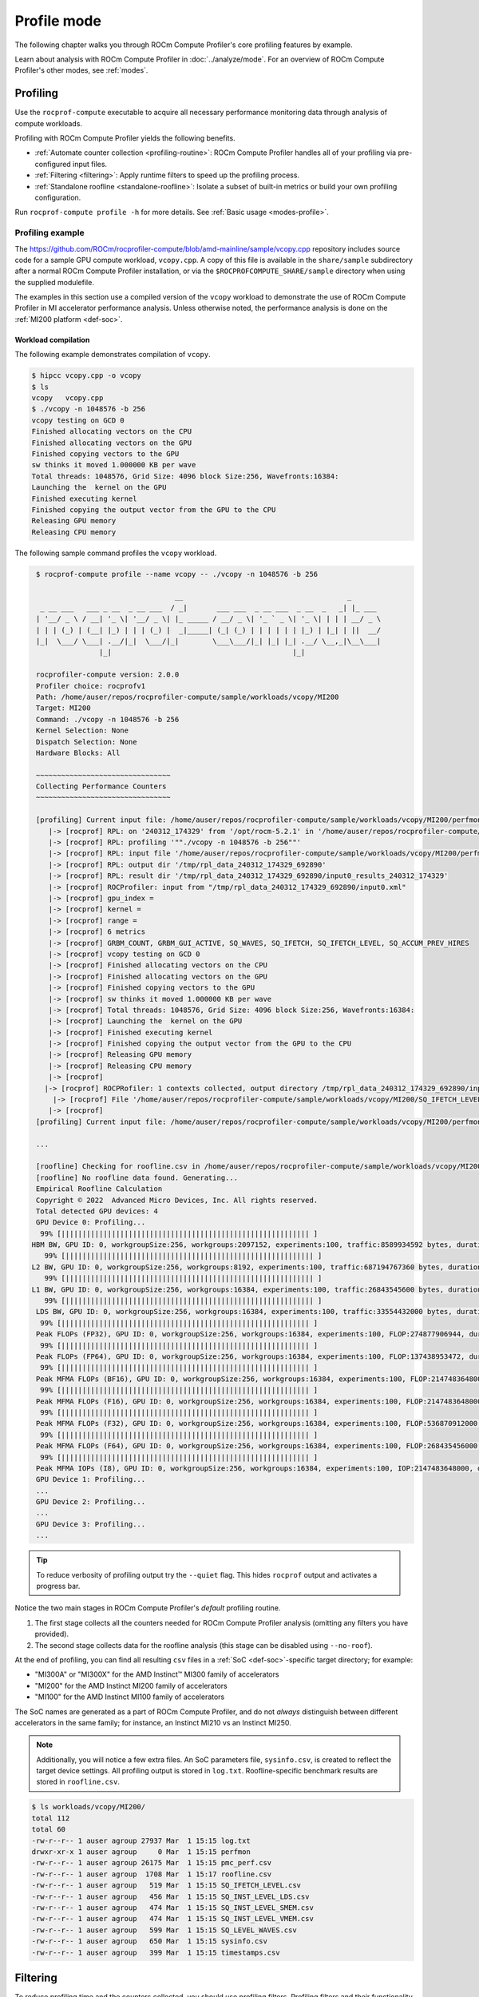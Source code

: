 .. meta::
   :description: How to use ROCm Compute Profiler's profile mode
   :keywords: ROCm Compute Profiler, ROCm, profiler, tool, Instinct, accelerator, AMD,
              profiling, profile mode

************
Profile mode
************

The following chapter walks you through ROCm Compute Profiler's core profiling features by
example.

Learn about analysis with ROCm Compute Profiler in :doc:`../analyze/mode`. For an overview of
ROCm Compute Profiler's other modes, see :ref:`modes`.

Profiling
=========

Use the ``rocprof-compute`` executable to acquire all necessary performance monitoring
data through analysis of compute workloads.

Profiling with ROCm Compute Profiler yields the following benefits.

* :ref:`Automate counter collection <profiling-routine>`: ROCm Compute Profiler handles all
  of your profiling via pre-configured input files.

* :ref:`Filtering <filtering>`: Apply runtime filters to speed up the profiling
  process.

* :ref:`Standalone roofline <standalone-roofline>`: Isolate a subset of built-in
  metrics or build your own profiling configuration.

Run ``rocprof-compute profile -h`` for more details. See
:ref:`Basic usage <modes-profile>`.

.. _profile-example:

Profiling example
-----------------

The `<https://github.com/ROCm/rocprofiler-compute/blob/amd-mainline/sample/vcopy.cpp>`__ repository
includes source code for a sample GPU compute workload, ``vcopy.cpp``. A copy of
this file is available in the ``share/sample`` subdirectory after a normal
ROCm Compute Profiler installation, or via the ``$ROCPROFCOMPUTE_SHARE/sample`` directory when
using the supplied modulefile.

The examples in this section use a compiled version of the ``vcopy`` workload to
demonstrate the use of ROCm Compute Profiler in MI accelerator performance analysis. Unless
otherwise noted, the performance analysis is done on the
:ref:`MI200 platform <def-soc>`.

Workload compilation
^^^^^^^^^^^^^^^^^^^^

The following example demonstrates compilation of ``vcopy``.

.. code-block:: shell-session

   $ hipcc vcopy.cpp -o vcopy
   $ ls
   vcopy   vcopy.cpp
   $ ./vcopy -n 1048576 -b 256
   vcopy testing on GCD 0
   Finished allocating vectors on the CPU
   Finished allocating vectors on the GPU
   Finished copying vectors to the GPU
   sw thinks it moved 1.000000 KB per wave
   Total threads: 1048576, Grid Size: 4096 block Size:256, Wavefronts:16384:
   Launching the  kernel on the GPU
   Finished executing kernel
   Finished copying the output vector from the GPU to the CPU
   Releasing GPU memory
   Releasing CPU memory

The following sample command profiles the ``vcopy`` workload.

.. code-block:: shell-session

   $ rocprof-compute profile --name vcopy -- ./vcopy -n 1048576 -b 256

                                    __                                       _
    _ __ ___   ___ _ __  _ __ ___  / _|       ___ ___  _ __ ___  _ __  _   _| |_ ___
   | '__/ _ \ / __| '_ \| '__/ _ \| |_ _____ / __/ _ \| '_ ` _ \| '_ \| | | | __/ _ \
   | | | (_) | (__| |_) | | | (_) |  _|_____| (_| (_) | | | | | | |_) | |_| | ||  __/
   |_|  \___/ \___| .__/|_|  \___/|_|        \___\___/|_| |_| |_| .__/ \__,_|\__\___|
                  |_|                                           |_|

   rocprofiler-compute version: 2.0.0
   Profiler choice: rocprofv1
   Path: /home/auser/repos/rocprofiler-compute/sample/workloads/vcopy/MI200
   Target: MI200
   Command: ./vcopy -n 1048576 -b 256
   Kernel Selection: None
   Dispatch Selection: None
   Hardware Blocks: All

   ~~~~~~~~~~~~~~~~~~~~~~~~~~~~~~~~
   Collecting Performance Counters
   ~~~~~~~~~~~~~~~~~~~~~~~~~~~~~~~~

   [profiling] Current input file: /home/auser/repos/rocprofiler-compute/sample/workloads/vcopy/MI200/perfmon/SQ_IFETCH_LEVEL.txt
      |-> [rocprof] RPL: on '240312_174329' from '/opt/rocm-5.2.1' in '/home/auser/repos/rocprofiler-compute/src/rocprof-compute'
      |-> [rocprof] RPL: profiling '""./vcopy -n 1048576 -b 256""'
      |-> [rocprof] RPL: input file '/home/auser/repos/rocprofiler-compute/sample/workloads/vcopy/MI200/perfmon/SQ_IFETCH_LEVEL.txt'
      |-> [rocprof] RPL: output dir '/tmp/rpl_data_240312_174329_692890'
      |-> [rocprof] RPL: result dir '/tmp/rpl_data_240312_174329_692890/input0_results_240312_174329'
      |-> [rocprof] ROCProfiler: input from "/tmp/rpl_data_240312_174329_692890/input0.xml"
      |-> [rocprof] gpu_index =
      |-> [rocprof] kernel =
      |-> [rocprof] range =
      |-> [rocprof] 6 metrics
      |-> [rocprof] GRBM_COUNT, GRBM_GUI_ACTIVE, SQ_WAVES, SQ_IFETCH, SQ_IFETCH_LEVEL, SQ_ACCUM_PREV_HIRES
      |-> [rocprof] vcopy testing on GCD 0
      |-> [rocprof] Finished allocating vectors on the CPU
      |-> [rocprof] Finished allocating vectors on the GPU
      |-> [rocprof] Finished copying vectors to the GPU
      |-> [rocprof] sw thinks it moved 1.000000 KB per wave
      |-> [rocprof] Total threads: 1048576, Grid Size: 4096 block Size:256, Wavefronts:16384:
      |-> [rocprof] Launching the  kernel on the GPU
      |-> [rocprof] Finished executing kernel
      |-> [rocprof] Finished copying the output vector from the GPU to the CPU
      |-> [rocprof] Releasing GPU memory
      |-> [rocprof] Releasing CPU memory
      |-> [rocprof]
     |-> [rocprof] ROCPRofiler: 1 contexts collected, output directory /tmp/rpl_data_240312_174329_692890/input0_results_240312_174329
       |-> [rocprof] File '/home/auser/repos/rocprofiler-compute/sample/workloads/vcopy/MI200/SQ_IFETCH_LEVEL.csv' is generating
      |-> [rocprof]
   [profiling] Current input file: /home/auser/repos/rocprofiler-compute/sample/workloads/vcopy/MI200/perfmon/SQ_INST_LEVEL_LDS.txt

   ...

   [roofline] Checking for roofline.csv in /home/auser/repos/rocprofiler-compute/sample/workloads/vcopy/MI200
   [roofline] No roofline data found. Generating...
   Empirical Roofline Calculation
   Copyright © 2022  Advanced Micro Devices, Inc. All rights reserved.
   Total detected GPU devices: 4
   GPU Device 0: Profiling...
    99% [||||||||||||||||||||||||||||||||||||||||||||||||||||||||||| ]
  HBM BW, GPU ID: 0, workgroupSize:256, workgroups:2097152, experiments:100, traffic:8589934592 bytes, duration:6.2 ms, mean:1388.0 GB/sec, stdev=3.1 GB/sec
     99% [||||||||||||||||||||||||||||||||||||||||||||||||||||||||||| ]
  L2 BW, GPU ID: 0, workgroupSize:256, workgroups:8192, experiments:100, traffic:687194767360 bytes, duration:136.5 ms, mean:5020.8 GB/sec, stdev=16.5 GB/sec
     99% [||||||||||||||||||||||||||||||||||||||||||||||||||||||||||| ]
  L1 BW, GPU ID: 0, workgroupSize:256, workgroups:16384, experiments:100, traffic:26843545600 bytes, duration:2.9 ms, mean:9229.5 GB/sec, stdev=2.9 GB/sec
     99% [||||||||||||||||||||||||||||||||||||||||||||||||||||||||||| ]
   LDS BW, GPU ID: 0, workgroupSize:256, workgroups:16384, experiments:100, traffic:33554432000 bytes, duration:1.9 ms, mean:17645.6 GB/sec, stdev=20.1 GB/sec
    99% [||||||||||||||||||||||||||||||||||||||||||||||||||||||||||| ]
   Peak FLOPs (FP32), GPU ID: 0, workgroupSize:256, workgroups:16384, experiments:100, FLOP:274877906944, duration:13.078 ms, mean:20986.9 GFLOPS, stdev=310.8 GFLOPS
    99% [||||||||||||||||||||||||||||||||||||||||||||||||||||||||||| ]
   Peak FLOPs (FP64), GPU ID: 0, workgroupSize:256, workgroups:16384, experiments:100, FLOP:137438953472, duration:6.7 ms, mean:20408.029297.1 GFLOPS, stdev=2.7 GFLOPS
    99% [||||||||||||||||||||||||||||||||||||||||||||||||||||||||||| ]
   Peak MFMA FLOPs (BF16), GPU ID: 0, workgroupSize:256, workgroups:16384, experiments:100, FLOP:2147483648000, duration:12.6 ms, mean:170280.0 GFLOPS, stdev=22.3 GFLOPS
    99% [||||||||||||||||||||||||||||||||||||||||||||||||||||||||||| ]
   Peak MFMA FLOPs (F16), GPU ID: 0, workgroupSize:256, workgroups:16384, experiments:100, FLOP:2147483648000, duration:13.0 ms, mean:164733.6 GFLOPS, stdev=24.3 GFLOPS
    99% [||||||||||||||||||||||||||||||||||||||||||||||||||||||||||| ]
   Peak MFMA FLOPs (F32), GPU ID: 0, workgroupSize:256, workgroups:16384, experiments:100, FLOP:536870912000, duration:13.0 ms, mean:41399.6 GFLOPS, stdev=4.1 GFLOPS
    99% [||||||||||||||||||||||||||||||||||||||||||||||||||||||||||| ]
   Peak MFMA FLOPs (F64), GPU ID: 0, workgroupSize:256, workgroups:16384, experiments:100, FLOP:268435456000, duration:6.5 ms, mean:41379.2 GFLOPS, stdev=4.4 GFLOPS
    99% [||||||||||||||||||||||||||||||||||||||||||||||||||||||||||| ]
   Peak MFMA IOPs (I8), GPU ID: 0, workgroupSize:256, workgroups:16384, experiments:100, IOP:2147483648000, duration:12.9 ms, mean:166281.9 GOPS, stdev=2495.9 GOPS
   GPU Device 1: Profiling...
   ...
   GPU Device 2: Profiling...
   ...
   GPU Device 3: Profiling...
   ...

.. tip::

   To reduce verbosity of profiling output try the ``--quiet`` flag. This hides
   ``rocprof`` output and activates a progress bar.

.. _profiling-routine:

Notice the two main stages in ROCm Compute Profiler's *default* profiling routine.

1. The first stage collects all the counters needed for ROCm Compute Profiler analysis
   (omitting any filters you have provided).

2. The second stage collects data for the roofline analysis (this stage can be
   disabled using ``--no-roof``).

At the end of profiling, you can find all resulting ``csv`` files in a
:ref:`SoC <def-soc>`-specific target directory; for
example:

* "MI300A" or "MI300X" for the AMD Instinct™ MI300 family of accelerators
* "MI200" for the AMD Instinct MI200 family of accelerators
* "MI100" for the AMD Instinct MI100 family of accelerators

The SoC names are generated as a part of ROCm Compute Profiler, and do not *always*
distinguish between different accelerators in the same family; for instance,
an Instinct MI210 vs an Instinct MI250.

.. note::

   Additionally, you will notice a few extra files. An SoC parameters file,
   ``sysinfo.csv``, is created to reflect the target device settings. All
   profiling output is stored in ``log.txt``. Roofline-specific benchmark
   results are stored in ``roofline.csv``.

.. code-block:: shell-session

   $ ls workloads/vcopy/MI200/
   total 112
   total 60
   -rw-r--r-- 1 auser agroup 27937 Mar  1 15:15 log.txt
   drwxr-xr-x 1 auser agroup     0 Mar  1 15:15 perfmon
   -rw-r--r-- 1 auser agroup 26175 Mar  1 15:15 pmc_perf.csv
   -rw-r--r-- 1 auser agroup  1708 Mar  1 15:17 roofline.csv
   -rw-r--r-- 1 auser agroup   519 Mar  1 15:15 SQ_IFETCH_LEVEL.csv
   -rw-r--r-- 1 auser agroup   456 Mar  1 15:15 SQ_INST_LEVEL_LDS.csv
   -rw-r--r-- 1 auser agroup   474 Mar  1 15:15 SQ_INST_LEVEL_SMEM.csv
   -rw-r--r-- 1 auser agroup   474 Mar  1 15:15 SQ_INST_LEVEL_VMEM.csv
   -rw-r--r-- 1 auser agroup   599 Mar  1 15:15 SQ_LEVEL_WAVES.csv
   -rw-r--r-- 1 auser agroup   650 Mar  1 15:15 sysinfo.csv
   -rw-r--r-- 1 auser agroup   399 Mar  1 15:15 timestamps.csv

.. _filtering:

Filtering
=========

To reduce profiling time and the counters collected, you should use profiling
filters. Profiling filters and their functionality depend on the underlying
profiler being used. While ROCm Compute Profiler is profiler-agnostic, this following is a
detailed description of profiling filters available when using ROCm Compute Profiler with
:doc:`ROCProfiler <rocprofiler:index>`.

Filtering options
-----------------

``-b``, ``--block <block-name>``
   Allows system profiling on one or more selected hardware components to speed
   up the profiling process. See :ref:`profiling-hw-component-filtering`.

``-k``, ``--kernel <kernel-substr>``
   Allows for kernel filtering. Usage is equivalent with the current ``rocprof``
   utility. See :ref:`profiling-kernel-filtering`.

``-d``, ``--dispatch <dispatch-id>``
   Allows for dispatch ID filtering. Usage is equivalent with the current
   ``rocprof`` utility. See :ref:`profiling-dispatch-filtering`.

.. tip::

   Be cautious when combining different profiling filters in the same call.
   Conflicting filters may result in error.

   For example, filtering a dispatch, but that dispatch doesn't match your
   kernel name filter.

.. _profiling-hw-component-filtering:

Hardware component filtering
^^^^^^^^^^^^^^^^^^^^^^^^^^^^

You can profile specific hardware components to speed up the profiling process.
In ROCm Compute Profiler, the term hardware block to refers to a hardware component or a
group of hardware components. All profiling results are accumulated in the same
target directory without overwriting those for other hardware components. This
enables incremental profiling and analysis.

The following example only gathers hardware counters for the shader sequencer
(SQ) and L2 cache (TCC) components, skipping all other hardware components.

.. code-block:: shell-session

   $ rocprof-compute profile --name vcopy -b SQ TCC -- ./vcopy -n 1048576 -b 256

                                    __                                       _
    _ __ ___   ___ _ __  _ __ ___  / _|       ___ ___  _ __ ___  _ __  _   _| |_ ___
   | '__/ _ \ / __| '_ \| '__/ _ \| |_ _____ / __/ _ \| '_ ` _ \| '_ \| | | | __/ _ \
   | | | (_) | (__| |_) | | | (_) |  _|_____| (_| (_) | | | | | | |_) | |_| | ||  __/
   |_|  \___/ \___| .__/|_|  \___/|_|        \___\___/|_| |_| |_| .__/ \__,_|\__\___|
                  |_|                                           |_|

   fname: pmc_cpc_perf: Skipped
   fname: pmc_spi_perf: Skipped
   fname: pmc_cpf_perf: Skipped
   fname: pmc_tcp_perf: Skipped
   fname: pmc_sq_perf4: Added
   fname: pmc_tcc_perf: Added
   fname: pmc_sq_perf8: Added
   fname: pmc_ta_perf: Skipped
   fname: pmc_sq_perf1: Added
   fname: pmc_sq_perf3: Added
   fname: pmc_td_perf: Skipped
   fname: pmc_tcc2_perf: Skipped
   fname: pmc_sqc_perf1: Skipped
   fname: pmc_sq_perf6: Added
   fname: pmc_sq_perf2: Added
   rocprofiler-compute version: 2.0.0
   Profiler choice: rocprofv1
   Path: /home/auser/repos/rocprofiler-compute/sample/workloads/vcopy/MI200
   Target: MI200
   Command: ./vcopy -n 1048576 -b 256
   Kernel Selection: None
   Dispatch Selection: None
   Hardware Blocks: ['sq', 'tcc']

   ~~~~~~~~~~~~~~~~~~~~~~~~~~~~~~~~
   Collecting Performance Counters
   ~~~~~~~~~~~~~~~~~~~~~~~~~~~~~~~~
   ...

.. _profiling-kernel-filtering:

Kernel filtering
^^^^^^^^^^^^^^^^

Kernel filtering is based on the name of the kernels you want to isolate. Use a
kernel name substring list to isolate desired kernels.

The following example demonstrates profiling isolating the kernel matching
substring ``vecCopy``.

.. code-block:: shell-session

   $ rocprof-compute profile --name vcopy -k vecCopy -- ./vcopy -n 1048576 -b 256

                                    __                                       _
    _ __ ___   ___ _ __  _ __ ___  / _|       ___ ___  _ __ ___  _ __  _   _| |_ ___
   | '__/ _ \ / __| '_ \| '__/ _ \| |_ _____ / __/ _ \| '_ ` _ \| '_ \| | | | __/ _ \
   | | | (_) | (__| |_) | | | (_) |  _|_____| (_| (_) | | | | | | |_) | |_| | ||  __/
   |_|  \___/ \___| .__/|_|  \___/|_|        \___\___/|_| |_| |_| .__/ \__,_|\__\___|
                  |_|                                           |_|

   rocprofiler-compute version: 2.0.0
   Profiler choice: rocprofv1
   Path: /home/auser/repos/rocprofiler-compute/sample/workloads/vcopy/MI200
   Target: MI200
   Command: ./vcopy -n 1048576 -b 256
   Kernel Selection: ['vecCopy']
   Dispatch Selection: None
   Hardware Blocks: All

   ~~~~~~~~~~~~~~~~~~~~~~~~~~~~~~~~
   Collecting Performance Counters
   ~~~~~~~~~~~~~~~~~~~~~~~~~~~~~~~~
   ...

.. _profiling-dispatch-filtering:

Dispatch filtering
^^^^^^^^^^^^^^^^^^

Dispatch filtering is based on the *global* dispatch index of kernels in a run.

The following example profiles only the first kernel dispatch in the execution
of the application (note zero-based indexing).

.. code-block:: shell-session

   $ rocprof-compute profile --name vcopy -d 0 -- ./vcopy -n 1048576 -b 256

                                    __                                       _
    _ __ ___   ___ _ __  _ __ ___  / _|       ___ ___  _ __ ___  _ __  _   _| |_ ___
   | '__/ _ \ / __| '_ \| '__/ _ \| |_ _____ / __/ _ \| '_ ` _ \| '_ \| | | | __/ _ \
   | | | (_) | (__| |_) | | | (_) |  _|_____| (_| (_) | | | | | | |_) | |_| | ||  __/
   |_|  \___/ \___| .__/|_|  \___/|_|        \___\___/|_| |_| |_| .__/ \__,_|\__\___|
                  |_|                                           |_|

   rocprofiler-compute version: 2.0.0
   Profiler choice: rocprofv1
   Path: /home/auser/repos/rocprofiler-compute/sample/workloads/vcopy/MI200
   Target: MI200
   Command: ./vcopy -n 1048576 -b 256
   Kernel Selection: None
   Dispatch Selection: ['0']
   Hardware Blocks: All

   ~~~~~~~~~~~~~~~~~~~~~~~~~~~~~~~~
   Collecting Performance Counters
   ~~~~~~~~~~~~~~~~~~~~~~~~~~~~~~~~
   ...

.. _standalone-roofline:

Standalone roofline
===================

If you are only interested in generating roofline analysis data try using
``--roof-only``. This will only collect counters relevant to roofline, as well
as generate a standalone ``.pdf`` output of your roofline plot.

Roofline options
----------------

``--sort <desired_sort>``
   Allows you to specify whether you would like to overlay top kernel or top
   dispatch data in your roofline plot.

``-m``, ``--mem-level <cache_level>``
   Allows you to specify specific levels of cache to include in your roofline
   plot.

``--device <gpu_id>``
   Allows you to specify a device ID to collect performance data from when
   running a roofline benchmark on your system.

To distinguish different kernels in your ``.pdf`` roofline plot use
``--kernel-names``. This will give each kernel a unique marker identifiable from
the plot's key.


Roofline only
-------------

The following example demonstrates profiling roofline data only:

.. code-block:: shell-session

   $ rocprof-compute profile --name vcopy --roof-only -- ./vcopy -n 1048576 -b 256

   ...
   [roofline] Checking for roofline.csv in /home/auser/repos/rocprofiler-compute/sample/workloads/vcopy/MI200
   [roofline] No roofline data found. Generating...
   Checking for roofline.csv in /home/auser/repos/rocprofiler-compute/sample/workloads/vcopy/MI200
   Empirical Roofline Calculation
   Copyright © 2022  Advanced Micro Devices, Inc. All rights reserved.
   Total detected GPU devices: 4
   GPU Device 0: Profiling...
    99% [||||||||||||||||||||||||||||||||||||||||||||||||||||||||||| ]
    ...
   Empirical Roofline PDFs saved!

An inspection of our workload output folder shows ``.pdf`` plots were generated
successfully.

.. code-block:: shell-session

   $ ls workloads/vcopy/MI200/
   total 48
   -rw-r--r-- 1 auser agroup 13331 Mar  1 16:05 empirRoof_gpu-0_fp32_fp64.pdf
   -rw-r--r-- 1 auser agroup 13136 Mar  1 16:05 empirRoof_gpu-0_int8_fp16.pdf
   drwxr-xr-x 1 auser agroup     0 Mar  1 16:03 perfmon
   -rw-r--r-- 1 auser agroup  1101 Mar  1 16:03 pmc_perf.csv
   -rw-r--r-- 1 auser agroup  1715 Mar  1 16:05 roofline.csv
   -rw-r--r-- 1 auser agroup   650 Mar  1 16:03 sysinfo.csv
   -rw-r--r-- 1 auser agroup   399 Mar  1 16:03 timestamps.csv

.. note::

   ROCm Compute Profiler generates two roofline outputs to organize results and reduce
   clutter. One chart plots FP32/FP64 performance while the other plots I8/FP16
   performance.

The following image is a sample ``empirRoof_gpu-ALL_fp32_fp64.pdf`` roofline
plot.

.. image:: ../../data/profile/sample-roof-plot.png
   :align: center
   :alt: Sample ROCm Compute Profiler roofline output
   :width: 800
